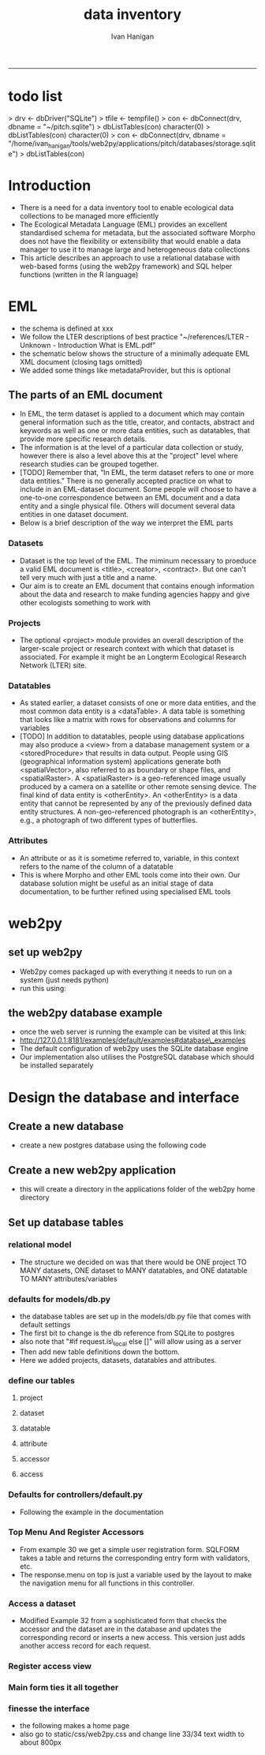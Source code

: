 #+TITLE:data inventory 
#+AUTHOR: Ivan Hanigan
#+email: ivan.hanigan@anu.edu.au
#+LaTeX_CLASS: article
#+LaTeX_CLASS_OPTIONS: [a4paper]
#+LATEX: \tableofcontents
-----
* todo list
> drv <- dbDriver("SQLite")
> tfile <- tempfile()
> con <- dbConnect(drv, dbname = "~/pitch.sqlite")
> dbListTables(con)
character(0)
> dbListTables(con)
character(0)
> con <- dbConnect(drv, dbname = "/home/ivan_hanigan/tools/web2py/applications/pitch/databases/storage.sqlite")
> dbListTables(con)
[1] "auth_cas"        "auth_event"      "auth_group"      "auth_membership"
[5] "auth_permission" "auth_user"       "post"            "sqlite_sequence"
> dbGetQuery(con , "select * from post")
  id  con user_id
1  1 asdf       1
2  2 asdf       2
3  3   hi       1
> dbGetQuery(con , "select * from post")
  id                 con user_id
1  1                asdf       1
2  2                asdf       2
3  3                  hi       1
4  4 this is a testing 1       2
> 

* COMMENT Init
** COMMENT torun-code
#+name:torun
#+begin_src sh :session *shell* :tangle no :exports none :eval no
#### name:torun####
# - include the server config: 
python ~/tools/web2py/web2py.py -a xpassword -i 0.0.0.0 -p 8181
#+end_src

** COMMENT README.md-code
#+name:README.md
#+begin_src R :session *R* :tangle README.md :exports none :eval no
#### Data Inventory

A web2py app to help manage research data

#+end_src
* Introduction
- There is a need for a data inventory tool to enable ecological data collections to be managed more efficiently
- The Ecological Metadata Language (EML) provides an excellent standardised schema for metadata, but the associated software Morpho does not have the flexibility or extensibility that would enable a data manager to use it to manage large and heterogeneous data collections
- This article describes an approach to use a relational database with web-based forms (using the web2py framework) and SQL helper functions (written in the R language) 
* EML
- the schema is defined at xxx
- We follow the LTER descriptions of best practice "~/references/LTER - Unknown - Introduction What is EML.pdf"
- the schematic below shows the structure of a minimally adequate EML XML document (closing tags omitted)
- We added some things like metadataProvider, but this is optional
#+begin_src R :session *R* :tangle no :exports reports :eval no
    <eml>
        <dataset>
#            <title>
#            <creator> 
#            <contact> 
            <project> 
                <title> 
                <personnel>
                <role>
                <abstract>
                <funding>
                <studyAreaDescription>
                <designDescription>
#            <publisher>
            <pubDate>
            <keywords>
            <abstract> 
#            <intellectualRights>
            <methods> 
            <coverage>
            <dataTable>
                <entityName>
                <entityDescription>                
                <physical>
                <attributeList>
        <additionalMetadata>
            <additionalLinks>
  
#+end_src
** The parts of an EML document 
- In EML, the term dataset is applied to a document which may contain
  general information such as the title, creator, and contacts,
  abstract and keywords as well as one or more data entities, such as
  datatables, that provide more specific research details.
- The information is at the level of a particular data collection or
  study, however there is also a level above this at the "project"
  level where research studies can be grouped together.
- [TODO] Remember that, “In EML, the term dataset refers to one or more data
  entities.” There is no generally accepted practice on what to
  include in an EML-dataset document. Some people will choose to have
  a one-to-one correspondence between an EML document and a data
  entity and a single physical file. Others will document several data
  entities in one dataset document. 
- Below is a brief description of the way we interpret the EML parts

*** Datasets
- Dataset is the top level of the EML.  The miminum necessary to
  proeduce a valid EML document is <title>, <creator>, <contract>.
  But one can't tell very much  with just a title and a name.  
- Our aim is to create an EML document that contains enough
  information about the data and research to make funding agencies
  happy and give other ecologists something to work with
*** Projects
- The optional <project> module provides an overall description of the
  larger-scale project or research context with which that dataset is
  associated.  For  example it might be an Longterm Ecological Research Network (LTER) site.
*** Datatables  
- As stated earlier, a dataset consists of one or more data entities,
  and the most common data entity is a <dataTable>. A data table is
  something that looks like a matrix with rows for observations and
  columns for variables
- [TODO] In addition to datatables, people using database applications may
  also produce a <view> from a database management system or a
  <storedProcedure> that results in data output. People using GIS
  (geographical information system) applications generate both
  <spatialVector>, also referred to as boundary or shape files, and
  <spatialRaster>. A <spatialRaster> is a geo-referenced image usually
  produced by a camera on a satellite or other remote sensing
  device. The final kind of data entity is <otherEntity>. An
  <otherEntity> is a data entity that cannot be represented by any of
  the previously defined data entity structures. A non-geo-referenced
  photograph is an <otherEntity>, e.g., a photograph of two different
  types of butterflies.


*** Attributes
- An attribute or as it is sometime referred to, variable, in this
  context refers to the name of the column of a datatable
- This is where Morpho and other EML tools come into their own.  Our
  database solution might be useful as an initial stage of data
  documentation, to be further refined using specialised EML tools

* web2py 
** set up web2py 
- Web2py comes packaged up with everything it needs to run on a system (just needs python)
- run this using:
#+begin_src sh :session *shell* :tangle no :exports reports :eval no
#### Code:
    python ~/tools/web2py/web2py.py -a xpassword -i 0.0.0.0 -p 8181
#+end_src

** the web2py database example
- once the web server is running the example can be visited at this link:
- [[http://127.0.0.1:8181/examples/default/examples#database\_examples]]
- The default configuration of web2py uses the SQLite database engine
- Our implementation also utilises the PostgreSQL database which should be installed separately
* Design the database and interface
** Create a new database
- create a new postgres database using the following  code
#+name:create.db
#+begin_src sh :session *shell* :tangle no :exports reports :eval no
  sudo su
  su - postgres 
  createdb data_inventory
  psql -d data_inventory
  CREATE ROLE w2p_user LOGIN PASSWORD 'xpassword';
  grant all on schema public to w2p_user;
  \q
#+end_src
** Create a new web2py application
- this will create a directory in the applications folder of the web2py home directory
#+begin_src sh :session *shell* :tangle no :exports reports :eval no
  cd ~/tools/web2py 
  python ./web2py.py -S data_inventory
#+end_src

** Set up database tables
*** relational model
- The structure we decided on was that there would be ONE project TO MANY datasets, ONE dataset to MANY datatables, and ONE datatable TO MANY attributes/variables
*** defaults for models/db.py
- the database tables are set up in the models/db.py file that comes with default settings
- The first bit to change is the db reference from SQLite to postgres
- also note that "#if request.is\_local else []" will allow using as a server
- Then add new table definitions down the bottom.  
- Here we added projects, datasets, datatables and attributes.


#+begin_src markdown :tangle models/db.py :exports none :eval no :padline no
  # -*- coding: utf-8 -*-
  
  #########################################################################
  ## This scaffolding model makes your app work on Google App Engine too
  ## File is released under public domain and you can use without limitations
  #########################################################################
  
  ## if SSL/HTTPS is properly configured and you want all HTTP requests to
  ## be redirected to HTTPS, uncomment the line below:
  # request.requires_https()
  
  if not request.env.web2py_runtime_gae:
      ## if NOT running on Google App Engine use SQLite or other DB
      db = DAL('sqlite://storage.sqlite',pool_size=1,check_reserved=['all'])
      ## db = DAL("postgres://w2p_user:xpassword@localhost:5432/data_inventory2")
  else:
      ## connect to Google BigTable (optional 'google:datastore://namespace')
      db = DAL('google:datastore')
      ## store sessions and tickets there
      session.connect(request, response, db=db)
      ## or store session in Memcache, Redis, etc.
      ## from gluon.contrib.memdb import MEMDB
      ## from google.appengine.api.memcache import Client
      ## session.connect(request, response, db = MEMDB(Client()))
  
  ## by default give a view/generic.extension to all actions from localhost
  ## none otherwise. a pattern can be 'controller/function.extension'
  response.generic_patterns = ['*'] # if request.is_local else []
  ## (optional) optimize handling of static files
  # response.optimize_css = 'concat,minify,inline'
  # response.optimize_js = 'concat,minify,inline'
  ## (optional) static assets folder versioning
  # response.static_version = '0.0.0'
  #########################################################################
  ## Here is sample code if you need for
  ## - email capabilities
  ## - authentication (registration, login, logout, ... )
  ## - authorization (role based authorization)
  ## - services (xml, csv, json, xmlrpc, jsonrpc, amf, rss)
  ## - old style crud actions
  ## (more options discussed in gluon/tools.py)
  #########################################################################
  
  from gluon.tools import Auth, Crud, Service, PluginManager, prettydate
  auth = Auth(db)
  crud, service, plugins = Crud(db), Service(), PluginManager()
  
  ## create all tables needed by auth if not custom tables
  auth.define_tables(username=False, signature=False)
  
  ## configure email
  mail = auth.settings.mailer
  mail.settings.server = 'logging' or 'smtp.gmail.com:587'
  mail.settings.sender = 'you@gmail.com'
  mail.settings.login = 'username:password'
  
  ## configure auth policy
  auth.settings.registration_requires_verification = False
  auth.settings.registration_requires_approval = False
  auth.settings.reset_password_requires_verification = True
  
  ## if you need to use OpenID, Facebook, MySpace, Twitter, Linkedin, etc.
  ## register with janrain.com, write your domain:api_key in private/janrain.key
  from gluon.contrib.login_methods.rpx_account import use_janrain
  use_janrain(auth, filename='private/janrain.key')
  
  #########################################################################
  ## Define your tables below (or better in another model file) for example
  ##
  ## >>> db.define_table('mytable',Field('myfield','string'))
  ##
  ## Fields can be 'string','text','password','integer','double','boolean'
  ##       'date','time','datetime','blob','upload', 'reference TABLENAME'
  ## There is an implicit 'id integer autoincrement' field
  ## Consult manual for more options, validators, etc.
  ##
  ## More API examples for controllers:
  ##
  ## >>> db.mytable.insert(myfield='value')
  ## >>> rows=db(db.mytable.myfield=='value').select(db.mytable.ALL)
  ## >>> for row in rows: print row.id, row.myfield
  #########################################################################
  
  ## after defining tables, uncomment below to enable auditing
  # auth.enable_record_versioning(db)
#+end_src
*** define our tables
**** project
#+begin_src markdown :tangle models/db.py :exports reports :eval no :padline no
  
  #### projects
  
  db.define_table(
      'project',
      Field('title', 'string'),
      Field('personnel','string'),
      Field('abstract', 'text')
      )
#+end_src
**** dataset
#+begin_src markdown :tangle models/db.py :exports reports :eval no :padline no
  
  #### ONE (project) TO MANY (dataset)
  
  db.define_table(
      'dataset',
      Field('project_id',db.project),
      Field('title','string'),
      Field('creator', 'string'),
      Field('contact','string'),
      Field('intellectualrights','string'),
      Field('pubdate','date'),
      Field('temporalcoverage','string'),
      Field('metadataprovider','string'),
      format = '%(title)s'
      )

  db.dataset.metadataprovider.requires = [IS_EMAIL(), IS_NOT_IN_DB(db, 'dataset.metadataprovider')]

#+end_src
**** datatable
#+begin_src markdown :tangle models/db.py :exports reports :eval no :padline no
    
  #### ONE (dataset) TO MANY (datatables)
  
  db.define_table(
      'datatable',
      Field('dataset_id',db.dataset),
      Field('entityname','string'),
      Field('entitydescription', 'text')
      )
#+end_src
**** attribute
#+begin_src markdown :tangle models/db.py :exports reports :eval no :padline no
  
  #### ONE (datatable) TO MANY (attributes/variables)
  
  db.define_table(
      'attributelist',
      Field('datatable_id',db.datatable),
      Field('name','string'),
      Field('definition', 'string')
      )
#+end_src
**** accessor
#+begin_src markdown :tangle models/db.py :exports reports :eval no :padline no
  
  #### accessors
  
  db.define_table(
      'accessor',
      Field('name'),
      Field('email'),
      format = '%(email)s'
      )
  
  db.accessor.name.requires = IS_NOT_EMPTY()
  db.accessor.email.requires = [IS_EMAIL(), IS_NOT_IN_DB(db, 'accessor.email')]
  
#+end_src
**** access
#+begin_src markdown :tangle models/db.py :exports reports :eval no :padline no
  
  #### MANY (datasets) TO MANY (accessors)
  
  db.define_table(
      'accessrequest',
      Field('dataset_id',db.dataset),
      Field('accessor_id',db.accessor),
      Field('title', 'string'),
      format = '%(title)s %(accessor_id)s -> %(dataset_id)s'
      )
    
#+end_src
*** Defaults for controllers/default.py
- Following the example in the documentation 

#+name:controllers/default.py
#+begin_src R :session *R* :tangle controllers/default.py :exports none :eval no :padline no
  # -*- coding: utf-8 -*-
  # this file is released under public domain and you can use without limitations
  
  #########################################################################
  ## This is a sample controller
  ## - index is the default action of any application
  ## - user is required for authentication and authorization
  ## - download is for downloading files uploaded in the db (does streaming)
  ## - call exposes all registered services (none by default)
  #########################################################################
  
  
  def index():
      """
      example action using the internationalization operator T and flash
      rendered by views/default/index.html or views/generic.html
  
      if you need a simple wiki simply replace the two lines below with:
      return auth.wiki()
      """
      response.flash = T("Welcome to the data inventory!")
      return dict(message=T('This is a data inventory for ecological data collections'))
   
  
  def user():
      """
      exposes:
      http://..../[app]/default/user/login
      http://..../[app]/default/user/logout
      http://..../[app]/default/user/register
      http://..../[app]/default/user/profile
      http://..../[app]/default/user/retrieve_password
      http://..../[app]/default/user/change_password
      http://..../[app]/default/user/manage_users (requires membership in
      use @auth.requires_login()
          @auth.requires_membership('group name')
          @auth.requires_permission('read','table name',record_id)
      to decorate functions that need access control
      """
      return dict(form=auth())
  
  @cache.action()
  def download():
      """
      allows downloading of uploaded files
      http://..../[app]/default/download/[filename]
      """
      return response.download(request, db)
  
  
  def call():
      """
      exposes services. for example:
      http://..../[app]/default/call/jsonrpc
      decorate with @services.jsonrpc the functions to expose
      supports xml, json, xmlrpc, jsonrpc, amfrpc, rss, csv
      """
      return service()
  
  
  @auth.requires_signature()
  def data():
      """
      http://..../[app]/default/data/tables
      http://..../[app]/default/data/create/[table]
      http://..../[app]/default/data/read/[table]/[id]
      http://..../[app]/default/data/update/[table]/[id]
      http://..../[app]/default/data/delete/[table]/[id]
      http://..../[app]/default/data/select/[table]
      http://..../[app]/default/data/search/[table]
      but URLs must be signed, i.e. linked with
        A('table',_href=URL('data/tables',user_signature=True))
      or with the signed load operator
        LOAD('default','data.load',args='tables',ajax=True,user_signature=True)
      """
      return dict(form=crud())

#+end_src
*** Top Menu And Register Accessors
- From example 30 we get a simple user registration form. SQLFORM takes a table and returns the corresponding entry form with validators, etc. 
- The response.menu on top is just a variable used by the layout to make the navigation menu for all functions in this controller.
#+name:top menu and register a person
#+begin_src R :session *R* :tangle controllers/forms.py :exports reports :eval no
response.menu = [['Manage Projects', False, URL('manage_projects')],
                 ['Register Accessor', False, URL('register_accessor')],
                 ['Access Dataset', False, URL('access_dataset')]]

def register_accessor():
    # create an insert form from the table
    form = SQLFORM(db.accessor).process()

    # if form correct perform the insert
    if form.accepted:
        response.flash = 'new record inserted'

    # and get a list of all persons
    records = SQLTABLE(db().select(db.accessor.ALL),headers='fieldname:capitalize')

    return dict(form=form, records=records)

#+end_src

*** Access a dataset
- Modified Example 32 from a sophisticated form that  checks the accessor  and the dataset are in the database and updates the corresponding record or inserts a new access. This version just adds another access record for each request.

#+begin_src R :session *R* :tangle controllers/forms.py :exports reports :eval no :padline no
  def access_dataset():
      form = SQLFORM.factory(
          Field('accessor_id',requires=IS_IN_DB(db,db.accessor.id,'%(email)s')),
          Field('dataset_id',requires=IS_IN_DB(db,db.dataset.id,'%(title)s')),
          Field('title','string',requires=IS_NOT_EMPTY())).process()
      
      if form.accepted:
          # get previous access for same dataset
          access = db((db.accessrequest.accessor_id == form.vars.accessor_id)&
              (db.accessrequest.dataset_id==form.vars.dataset_id)).select().first()
  
          db.accessrequest.insert(accessor_id=form.vars.accessor_id,
                           dataset_id=form.vars.dataset_id,
                           title=form.vars.title)
  
          response.flash = 'dataset accessed!'
      elif form.errors:
          response.flash = 'invalid values in form!'
  
      
      # now get a list of all purchases
      accessing = (db.accessor.id==db.accessrequest.accessor_id)&(db.dataset.id==db.accessrequest.dataset_id)
      records = SQLTABLE(db(accessing).select(),headers='fieldname:capitalize')
      return dict(form=form, records=records)
  
  
#+end_src
*** COMMENT Access a dataset
- Example 32 is a rather sophisticated buy form. It checks that the buyer and the product are in the database and updates the corresponding record or inserts a new purchase. It also does a JOIN to list all purchases. 
# controllers/forms.py
#+begin_src R :session *R* :tangle no :exports reports :eval no :padline no
  def access_dataset():
      form = SQLFORM.factory(
          Field('accessor_id',requires=IS_IN_DB(db,db.accessor.id,'%(email)s')),
          Field('dataset_id',requires=IS_IN_DB(db,db.dataset.id,'%(title)s')),
          Field('title','string',requires=IS_NOT_EMPTY())).process()
      if form.accepted:
          # get previous access for same dataset
          access = db((db.access.accessor_id == form.vars.accessor_id)&
              (db.access.dataset_id==form.vars.dataset_id)).select().first()
  
          if access:
              # if list contains a record, update that record
              access.update_record(
                  title = form.vars.title)
          else:
              # self insert a new record in table
              db.access.insert(accessor_id=form.vars.accessor_id,
                               dataset_id=form.vars.dataset_id,
                               title=form.vars.title)
          response.flash = 'dataset accessed!'
      elif form.errors:
          response.flash = 'invalid values in form!'
  
      
      # now get a list of all purchases
      accessing = (db.accessor.id==db.access.accessor_id)&(db.dataset.id==db.access.dataset_id)
      records = SQLTABLE(db(accessing).select(),headers='fieldname:capitalize')
      return dict(form=form, records=records)
  
#+end_src
*** Register access view
#+begin_src R :session *R* :tangle views/forms/access_dataset.html :exports reports :eval no :padline no
  
  {{extend 'layout.html'}}
  <h1>Access form</h1>
    {{=form}}
    [ {{=A('delete accesses',_href=URL('delete_accessed'))}} ]
    <h2>Current access (SQL JOIN!)</h2>
  <p>{{=records}}</p>
  
  
#+end_src

*** Main form ties it all together
#+begin_src R :session *R* :tangle controllers/forms.py :exports reports :eval no :padline no
  
  def manage_projects():
      grid = SQLFORM.smartgrid(db.project,linked_tables=['dataset', 'datatable', 'attributelist','accessrequest'],
                               fields = [db.project.title,
                                         db.dataset.title, db.dataset.creator,
                                         db.datatable.entityname,
                                         db.attributelist.name, db.attributelist.definition,
                                         db.accessrequest.accessor_id, db.accessrequest.dataset_id, db.accessrequest.title],
                               user_signature=False,maxtextlength =200)
      return dict(grid=grid)
  
#+end_src

*** finesse the interface
- the following makes a home page
- also go to static/css/web2py.css and change line 33/34 text width to about 800px
#+begin_src markdown :tangle views/default/index.html :exports reports :eval no :padline
  {{left_sidebar_enabled,right_sidebar_enabled=False,('message' in globals())}}
  {{extend 'layout.html'}}
  
  {{if 'message' in globals():}}
  <h3>{{=message}}</h3>
  
  <h4>{{=T('Instructions')}}</h4>
  <ol>
    <li>{{=T('You are using the data inventory')}}</li>
    <li>{{=XML(T('The main tool for managing projects is at %s',
             A('%(application)s/forms/manage_projects/'%request,
             _href=URL('forms','manage_projects'))))}}</li>
  </ol>
  {{elif 'content' in globals():}}
  {{=content}}
  {{else:}}
  {{=BEAUTIFY(response._vars)}}
  {{pass}}
  
  {{block right_sidebar}}
  {{=A(T("Administrative Interface"), _href=URL('admin','default','index'), _class='btn',
       _style='margin-top: 1em;')}}
  {{end}}
  
#+end_src

* COMMENT migrate DDI R Code
** COMMENT load data-code
#+name:load data
#+begin_src R :session *R* :tangle no :exports none :eval no
  #### name:load data####
  library(swishdbtools)
  ch <- connect2postgres2("data_inventory2")
  
  pgListTables(ch, "public")
  
  indir <- "~/Dropbox/projects/0.3 Catalogue/backups/csvs/2014-04-15"
  dir(indir)
  dat <- read.csv(file.path(indir, "STDYDSCR_edit.csv"))
  str(dat)
  dbWriteTable(ch, "stdydscr", dat)
  
  names(table(dat$IDNO))
  names(table(dat$AUTHENTY))
  names(table(dat$DISTRBTR))
  
  
  stdy <- dat[grep("ECOR", dat$IDNO),]
  t(stdy[,1:25])
  matrix(names(stdy))
  
  
  
  dat <- read.csv(file.path(indir, "FILEDSCR.csv"))
  str(dat)
  names(table(dat$IDNO))
  dat[grep("mesic", dat$FILENAME),]
  
  file <- dat[grep("ECOR", dat$IDNO),]
  file
  
#+end_src

* COMMENT DEPRECATED old crap
** COMMENT load old access data
#+begin_src R :session *R* :tangle no :exports none :eval no
  #### name:asdf####
  fpath <- dir("/home/ivan_hanigan/Dropbox/Z_New_T_Drive/Data inventory", pattern = "csv", full.names=T)
  fpath
  dat <- read.csv(fpath, stringsAsFactors = F)
  str(dat)
  dat[1,2]
  require(swishdbtools)
  
  ch <- connect2postgres2("datainventory")
  pgListTables(ch, "public")
  
  dat2 <- dbGetQuery(ch, "select * from datainventory")
  str(dat2)
  names(dat2)
#+end_src
** COMMENT first attempt at data inventory tables

*** COMMENT models/db.py-code
- 
- The first bit to change is the db reference from SQLite to postgres
#+begin_src markdown :tangle no :exports reports :eval no :padline no
  # -*- coding: utf-8 -*-
  
  #########################################################################
  ## This scaffolding model makes your app work on Google App Engine too
  ## File is released under public domain and you can use without limitations
  #########################################################################
  
  ## if SSL/HTTPS is properly configured and you want all HTTP requests to
  ## be redirected to HTTPS, uncomment the line below:
  # request.requires_https()
  
  if not request.env.web2py_runtime_gae:
      ## if NOT running on Google App Engine use SQLite or other DB
      # db = DAL('sqlite://storage.sqlite',pool_size=1,check_reserved=['all'])
      db = DAL("postgres://w2p_user:xpassword@localhost:5432/data_inventory")
  else:
      ## connect to Google BigTable (optional 'google:datastore://namespace')
      db = DAL('google:datastore')
      ## store sessions and tickets there
      session.connect(request, response, db=db)
      ## or store session in Memcache, Redis, etc.
      ## from gluon.contrib.memdb import MEMDB
      ## from google.appengine.api.memcache import Client
      ## session.connect(request, response, db = MEMDB(Client()))
  
  ## by default give a view/generic.extension to all actions from localhost
  ## none otherwise. a pattern can be 'controller/function.extension'
  response.generic_patterns = ['*'] #if request.is_local else []
  ## (optional) optimize handling of static files
  # response.optimize_css = 'concat,minify,inline'
  # response.optimize_js = 'concat,minify,inline'
  ## (optional) static assets folder versioning
  # response.static_version = '0.0.0'
  #########################################################################
  ## Here is sample code if you need for
  ## - email capabilities
  ## - authentication (registration, login, logout, ... )
  ## - authorization (role based authorization)
  ## - services (xml, csv, json, xmlrpc, jsonrpc, amf, rss)
  ## - old style crud actions
  ## (more options discussed in gluon/tools.py)
  #########################################################################
  
  from gluon.tools import Auth, Crud, Service, PluginManager, prettydate
  auth = Auth(db)
  crud, service, plugins = Crud(db), Service(), PluginManager()
  
  ## create all tables needed by auth if not custom tables
  auth.define_tables(username=False, signature=False)
  
  ## configure email
  mail = auth.settings.mailer
  mail.settings.server = 'logging' or 'smtp.gmail.com:587'
  mail.settings.sender = 'you@gmail.com'
  mail.settings.login = 'username:password'
  
  ## configure auth policy
  auth.settings.registration_requires_verification = False
  auth.settings.registration_requires_approval = False
  auth.settings.reset_password_requires_verification = True
  
  ## if you need to use OpenID, Facebook, MySpace, Twitter, Linkedin, etc.
  ## register with janrain.com, write your domain:api_key in private/janrain.key
  from gluon.contrib.login_methods.rpx_account import use_janrain
  use_janrain(auth, filename='private/janrain.key')
  
  #########################################################################
  ## Define your tables below (or better in another model file) for example
  ##
  ## >>> db.define_table('mytable',Field('myfield','string'))
  ##
  ## Fields can be 'string','text','password','integer','double','boolean'
  ##       'date','time','datetime','blob','upload', 'reference TABLENAME'
  ## There is an implicit 'id integer autoincrement' field
  ## Consult manual for more options, validators, etc.
  ##
  ## More API examples for controllers:
  ##
  ## >>> db.mytable.insert(myfield='value')
  ## >>> rows=db(db.mytable.myfield=='value').select(db.mytable.ALL)
  ## >>> for row in rows: print row.id, row.myfield
  #########################################################################
  
  ## after defining tables, uncomment below to enable auditing
  # auth.enable_record_versioning(db)
  
  # db.define_table('dataset',
  #   Field('pn_code', 'string'),
  #   Field('plot_network_study_name', 'string'),
  #   Field('dataset', 'string'),
  #   Field('tern_type', 'string'),
  #   Field('ltern_publ_url','string'),
  #   Field('abstract', 'text')
  # )
  
  db.define_table('data_inventory',
      Field('id2', 'integer'),
      Field('plot_network_study_name','text'),
      Field('pn_group','text'),
      Field('pn_code','text'),
      Field('data_custodian','text'),
      Field('plot_network','text'),
      Field('pi','text'),
      Field('data_custodian_pl_pi','text'),
      Field('data_custodian_organisation','text'),
      Field('data_type','text'),
      Field('notes_issues','text'),
      Field('start_date','integer'),
      Field('end_date','integer'),
      Field('current_status','text'),
      Field('sites_plots','integer'),
      Field('collection_timeframes','text'),
      Field('ecosystem_mvg_numbers','integer'),
      Field('mvg_names','text'),
      Field('tern_type','text'),
      Field('data_interview_status','text'),
      Field('data_interview_date','date'),
      Field('deed_status','text'),
      Field('deed_status_date','date'),
      Field('licence_code','text'),
      Field('access_restrictions','text'),
      Field('estimate_timeframe_data_ready_by_plot','date'),
      Field('date_data_expected_by_ltern','date'),
      Field('date_data_received_by_ltern','date'),
      Field('stored_at','text'),
      Field('eda_status','text'),
      Field('eda_status_date','date'),
      Field('metadata_status','text'),
      Field('metadata_status_date','date'),
      Field('publishing','text'),
      Field('date_published','date'),
      Field('estimated_effort','text'),
      Field('allocated_to','text'),
      Field('depends_on','text'),
      Field('todo_or_done','text'))
  
  #### projects and datasets
  db.define_table(
      'project',
      Field('title', 'string'),
      Field('abstract', 'text')
      )
  
  #### ONE (project) TO MANY (datasets)
  
  db.define_table(
      'dataset',
      Field('project_id',db.project),
      Field('title','string'),
      Field('creator', 'string')
      )
  
  #### ONE (dataset) TO MANY (attributes/variables)
  
  db.define_table(
      'attribute',
      Field('dataset_id',db.dataset),
      Field('name','string'),
      Field('definition', 'string')
      )
  
#+end_src
*** COMMENT controllers/default.py-code
#+name:controllers/default.py
#+begin_src R :session *R* :tangle no :exports none :eval no :padline no
  # -*- coding: utf-8 -*-
  # this file is released under public domain and you can use without limitations
  
  #########################################################################
  ## This is a sample controller
  ## - index is the default action of any application
  ## - user is required for authentication and authorization
  ## - download is for downloading files uploaded in the db (does streaming)
  ## - call exposes all registered services (none by default)
  #########################################################################
  
  
  def index():
      """
      example action using the internationalization operator T and flash
      rendered by views/default/index.html or views/generic.html
  
      if you need a simple wiki simply replace the two lines below with:
      return auth.wiki()
      """
      response.flash = T("Welcome to web2py!")
      return dict(message=T('Hello World'))
   
  
  def user():
      """
      exposes:
      http://..../[app]/default/user/login
      http://..../[app]/default/user/logout
      http://..../[app]/default/user/register
      http://..../[app]/default/user/profile
      http://..../[app]/default/user/retrieve_password
      http://..../[app]/default/user/change_password
      http://..../[app]/default/user/manage_users (requires membership in
      use @auth.requires_login()
          @auth.requires_membership('group name')
          @auth.requires_permission('read','table name',record_id)
      to decorate functions that need access control
      """
      return dict(form=auth())
  
  @cache.action()
  def download():
      """
      allows downloading of uploaded files
      http://..../[app]/default/download/[filename]
      """
      return response.download(request, db)
  
  
  def call():
      """
      exposes services. for example:
      http://..../[app]/default/call/jsonrpc
      decorate with @services.jsonrpc the functions to expose
      supports xml, json, xmlrpc, jsonrpc, amfrpc, rss, csv
      """
      return service()
  
  
  @auth.requires_signature()
  def data():
      """
      http://..../[app]/default/data/tables
      http://..../[app]/default/data/create/[table]
      http://..../[app]/default/data/read/[table]/[id]
      http://..../[app]/default/data/update/[table]/[id]
      http://..../[app]/default/data/delete/[table]/[id]
      http://..../[app]/default/data/select/[table]
      http://..../[app]/default/data/search/[table]
      but URLs must be signed, i.e. linked with
        A('table',_href=URL('data/tables',user_signature=True))
      or with the signed load operator
        LOAD('default','data.load',args='tables',ajax=True,user_signature=True)
      """
      return dict(form=crud())
  
  def entry_datasets():
      """returns a form where the can entry a post"""
      form = crud.create(db.data_inventory)
      return dict(form=form)
  
  #def search_dogs():
  #    form, records = crud.search(db.datainventory)
  #    return dict(form=form, records=records)
  
  def search_dogs():
      return dict(form=SQLFORM.grid(db.data_inventory, user_signature=False, maxtextlength =200,
                                    fields = [db.data_inventory.id, db.data_inventory.plot_network_study_name, db.data_inventory.pn_group, db.data_inventory.data_type, db.data_inventory.eda_status_date]))
  
  
  def search_datasets():
      return dict(form=SQLFORM.grid(db.dataset.id==db.data_inventory.id2, user_signature=False, maxtextlength =200,
                                    fields = [db.dataset.id, db.dataset.plot_network_study_name, db.dataset.pn_code, db.dataset.dataset, db.dataset.tern_type, db.data_inventory.notes_issues]))
  
  
  
  def manage_projects():
      grid = SQLFORM.smartgrid(db.project,linked_tables=['dataset', 'attribute'],
                               fields = [db.project.title,
                                         db.dataset.title, db.dataset.creator,
                                         db.attribute.name, db.attribute.definition],
                               user_signature=False)
      return dict(grid=grid)
  
#+end_src
